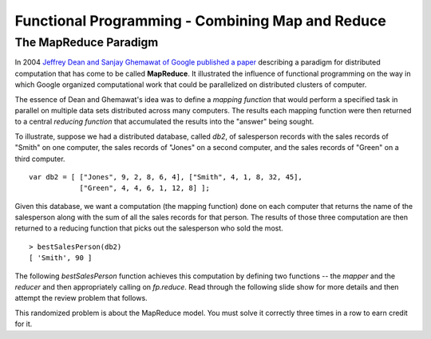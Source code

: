 .. This file is part of the OpenDSA eTextbook project. See
.. http://algoviz.org/OpenDSA for more details.
.. Copyright (c) 2012-13 by the OpenDSA Project Contributors, and
.. distributed under an MIT open source license.

.. avmetadata:: 
   :author: David Furcy and Tom Naps

=================================================
Functional Programming - Combining Map and Reduce
=================================================
   
The MapReduce Paradigm
----------------------

In 2004 `Jeffrey Dean and Sanjay Ghemawat of Google published a paper
<https://research.google.com/archive/mapreduce.html>`_ describing a
paradigm for distributed computation that has come to be called
**MapReduce**.  It illustrated the influence of functional programming on
the way in which Google organized computational work that could be
parallelized on distributed clusters of computer.

The essence of Dean and Ghemawat's idea was to define a *mapping
function* that would perform a specified task in parallel on multiple
data sets distributed across many computers.  The results each mapping
function were then returned to a central *reducing function* that
accumulated the results into the "answer" being sought.

To illustrate, suppose we had a distributed database, called *db2*, of
salesperson records with the sales records of "Smith" on one computer, the
sales records of "Jones" on a second computer, and the sales records of
"Green" on a third computer.

::

    var db2 = [ ["Jones", 9, 2, 8, 6, 4], ["Smith", 4, 1, 8, 32, 45], 
                ["Green", 4, 4, 6, 1, 12, 8] ];


Given this database, we want a computation (the mapping function) done
on each computer that returns the name of the salesperson along with
the sum of all the sales records for that person.  The results of
those three computation are then returned to a reducing function that
picks out the salesperson who sold the most.
		
::

   > bestSalesPerson(db2)
   [ 'Smith', 90 ]

The following *bestSalesPerson* function achieves this computation by
defining two functions -- the *mapper* and the *reducer* and then
appropriately calling on *fp.reduce*.  Read through the following
slide show for more details and then attempt the review problem that
follows.



.. inlineav:: FP8Code1CON ss
   :long_name: Illustrate MapReduce Pattern
   :links: AV/PL/FP/FP8CON.css
   :scripts: AV/PL/FP/FP8Code1CON.js
   :output: show



This randomized problem is about the MapReduce model.
You must solve it correctly three times in a row to earn credit for it.

.. avembed:: Exercises/PL/MapReduce.html ka
   :long_name: Map Reduce
